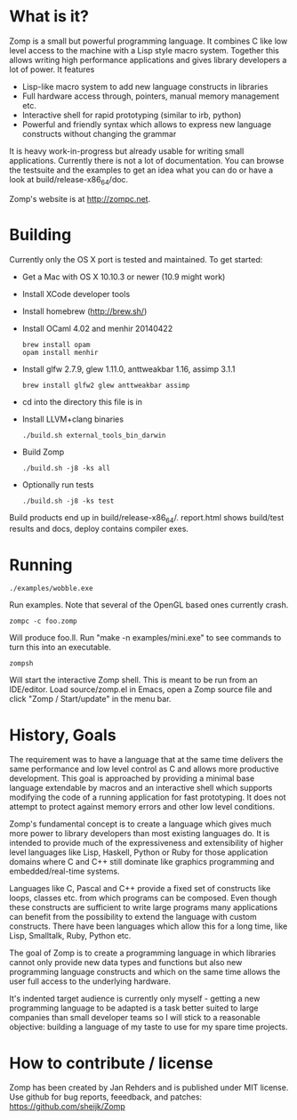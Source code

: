 * What is it?

Zomp is a small but powerful programming language. It combines C like low level
access to the machine with a Lisp style macro system. Together this allows
writing high performance applications and gives library developers a lot of
power. It features

- Lisp-like macro system to add new language constructs in libraries
- Full hardware access through, pointers, manual memory management etc.
- Interactive shell for rapid prototyping (similar to irb, python)
- Powerful and friendly syntax which allows to express new language constructs
  without changing the grammar

It is heavy work-in-progress but already usable for writing small
applications. Currently there is not a lot of documentation. You can browse the
testsuite and the examples to get an idea what you can do or have a look at
build/release-x86_64/doc.

Zomp's website is at http://zompc.net.

* Building

Currently only the OS X port is tested and maintained. To get started:

- Get a Mac with OS X 10.10.3 or newer (10.9 might work)
- Install XCode developer tools
- Install homebrew (http://brew.sh/)
- Install OCaml 4.02 and menhir 20140422
  : brew install opam
  : opam install menhir
- Install glfw 2.7.9, glew 1.11.0, anttweakbar 1.16, assimp 3.1.1
  : brew install glfw2 glew anttweakbar assimp
- cd into the directory this file is in
- Install LLVM+clang binaries
  : ./build.sh external_tools_bin_darwin
- Build Zomp
  : ./build.sh -j8 -ks all
- Optionally run tests
  : ./build.sh -j8 -ks test

Build products end up in build/release-x86_64/.
report.html shows build/test results and docs, deploy contains compiler exes.

* Running

: ./examples/wobble.exe
Run examples. Note that several of the OpenGL based ones currently crash.

: zompc -c foo.zomp
Will produce foo.ll. Run "make -n examples/mini.exe" to see commands to turn
this into an executable.

: zompsh
Will start the interactive Zomp shell. This is meant to be run from an
IDE/editor. Load source/zomp.el in Emacs, open a Zomp source file and click
"Zomp / Start/update" in the menu bar.

* History, Goals

The requirement was to have a language that at the same time delivers the same
performance and low level control as C and allows more productive
development. This goal is approached by providing a minimal base language
extendable by macros and an interactive shell which supports modifying the code
of a running application for fast prototyping. It does not attempt to protect
against memory errors and other low level conditions.

Zomp's fundamental concept is to create a language which gives much more power
to library developers than most existing languages do. It is intended to provide
much of the expressiveness and extensibility of higher level languages like
Lisp, Haskell, Python or Ruby for those application domains where C and C++
still dominate like graphics programming and embedded/real-time systems.

Languages like C, Pascal and C++ provide a fixed set of constructs like loops,
classes etc. from which programs can be composed. Even though these constructs
are sufficient to write large programs many applications can benefit from the
possibility to extend the language with custom constructs. There have been
languages which allow this for a long time, like Lisp, Smalltalk, Ruby, Python
etc.

The goal of Zomp is to create a programming language in which libraries cannot
only provide new data types and functions but also new programming language
constructs and which on the same time allows the user full access to the
underlying hardware.

It's indented target audience is currently only myself - getting a new
programming language to be adapted is a task better suited to large companies
than small developer teams so I will stick to a reasonable objective: building a
language of my taste to use for my spare time projects.

* How to contribute / license

Zomp has been created by Jan Rehders and is published under MIT license. Use
github for bug reports, feeedback, and patches: https://github.com/sheijk/Zomp

